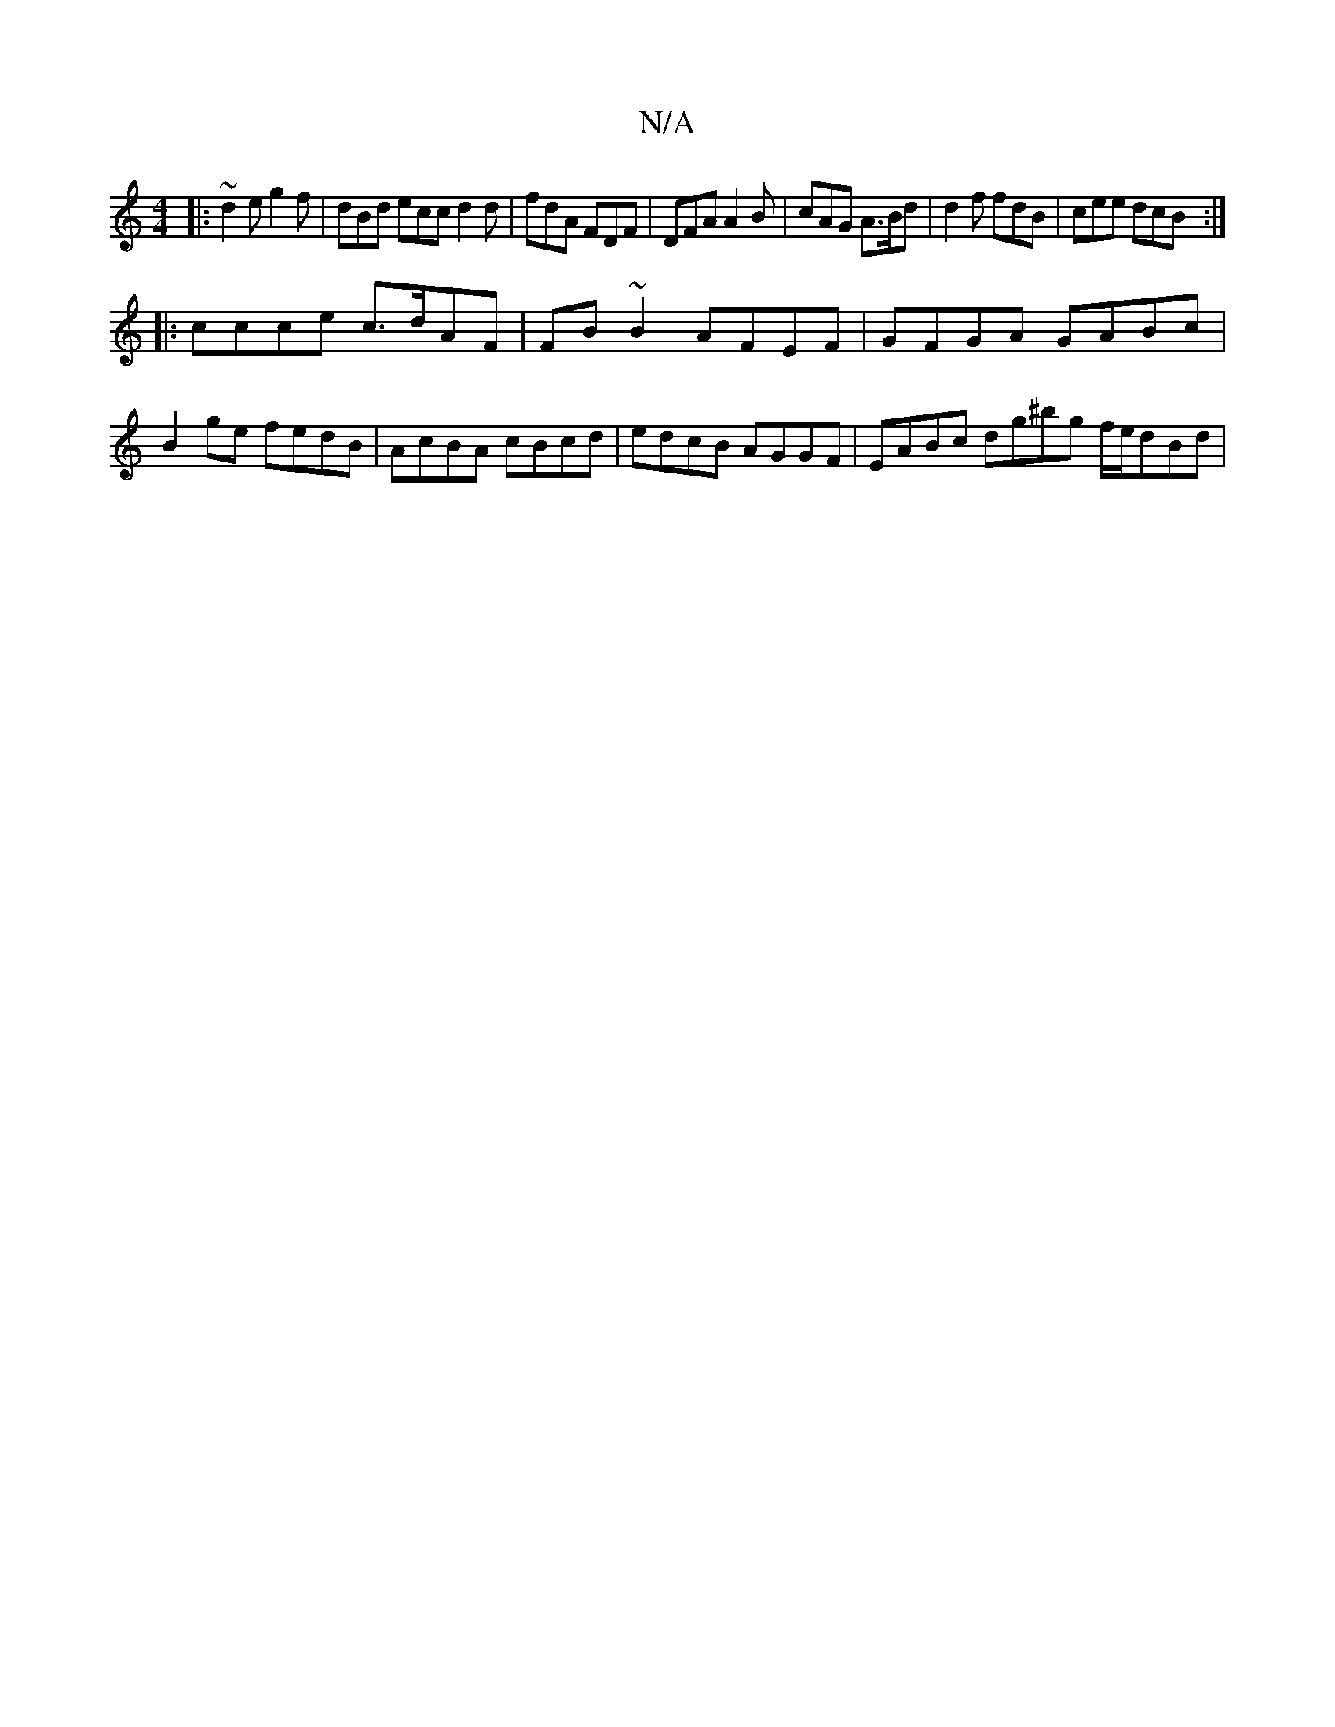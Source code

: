 X:1
T:N/A
M:4/4
R:N/A
K:Cmajor
2:|2| "d" afaf gfed ||
|:~d2e g2f | dBd ecc d2d | fdA FDF | DFA A2B | cAG A>Bd | d2f fdB | cee dcB :|
|: ccce c>dAF | FB~B2 AFEF | GFGA GABc | B2ge fedB | AcBA cBcd | edcB AGGF | EABc dg^bg f/e/dBd | 